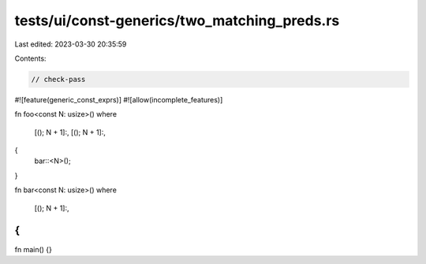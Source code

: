 tests/ui/const-generics/two_matching_preds.rs
=============================================

Last edited: 2023-03-30 20:35:59

Contents:

.. code-block:: rs

    // check-pass
#![feature(generic_const_exprs)]
#![allow(incomplete_features)]

fn foo<const N: usize>()
where
    [(); N + 1]:,
    [(); N + 1]:,
{
    bar::<N>();
}

fn bar<const N: usize>()
where
    [(); N + 1]:,
{
}

fn main() {}


